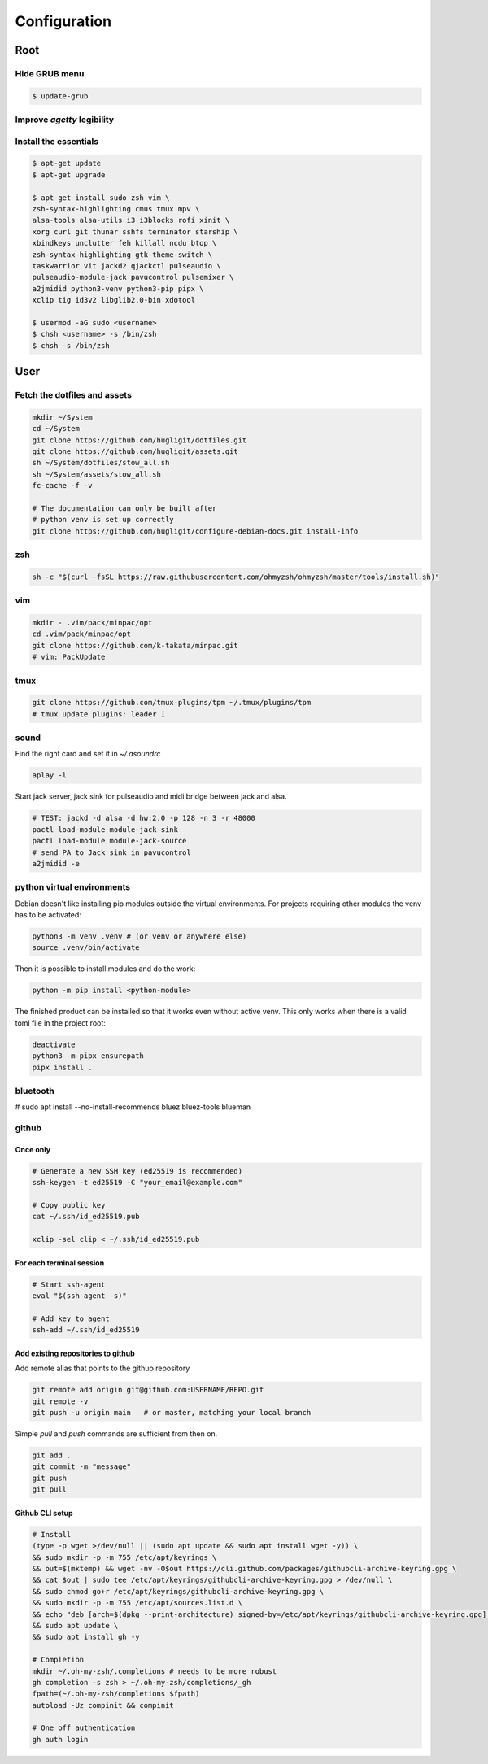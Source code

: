 Configuration
-------------


Root
^^^^

Hide GRUB menu
""""""""""""""

.. code-block:: ini
   :caption: /etc/default/grub

   GRUB_TIMEOUT_STYLE=hidden
   GRUB_TIMEOUT=0
   GRUB_CMDLINE_LINUX_DEFAULT="quiet loglevel=0"


.. code-block:: console

   $ update-grub

Improve `agetty` legibility
"""""""""""""""""""""""""""

.. code-block:: ini
   :caption: /etc/default/console-setup

   # Change the console font settings
   FONTFACE="Terminus"
   FONTSIZE="32x16"

Install the essentials
""""""""""""""""""""""

.. code-block:: console

   $ apt-get update
   $ apt-get upgrade

   $ apt-get install sudo zsh vim \
   zsh-syntax-highlighting cmus tmux mpv \
   alsa-tools alsa-utils i3 i3blocks rofi xinit \
   xorg curl git thunar sshfs terminator starship \
   xbindkeys unclutter feh killall ncdu btop \
   zsh-syntax-highlighting gtk-theme-switch \
   taskwarrior vit jackd2 qjackctl pulseaudio \
   pulseaudio-module-jack pavucontrol pulsemixer \
   a2jmidid python3-venv python3-pip pipx \
   xclip tig id3v2 libglib2.0-bin xdotool

   $ usermod -aG sudo <username>
   $ chsh <username> -s /bin/zsh
   $ chsh -s /bin/zsh


User
^^^^

Fetch the dotfiles and assets
"""""""""""""""""""""""""""""

.. code-block:: console

   mkdir ~/System
   cd ~/System
   git clone https://github.com/hugligit/dotfiles.git
   git clone https://github.com/hugligit/assets.git
   sh ~/System/dotfiles/stow_all.sh
   sh ~/System/assets/stow_all.sh
   fc-cache -f -v

   # The documentation can only be built after 
   # python venv is set up correctly
   git clone https://github.com/hugligit/configure-debian-docs.git install-info



zsh
"""

.. code-block:: console

   sh -c "$(curl -fsSL https://raw.githubusercontent.com/ohmyzsh/ohmyzsh/master/tools/install.sh)"

vim
"""

.. code-block:: console

   mkdir - .vim/pack/minpac/opt
   cd .vim/pack/minpac/opt
   git clone https://github.com/k-takata/minpac.git
   # vim: PackUpdate

tmux
""""

.. code-block:: console

   git clone https://github.com/tmux-plugins/tpm ~/.tmux/plugins/tpm
   # tmux update plugins: leader I

sound
"""""

Find the right card and set it in `~/.asoundrc`

.. code-block:: console

  aplay -l

.. code-block:: console
   :caption: ~/.asoundrc

   defaults.pcm.card 2
   defaults.ctl.card 2

Start jack server, jack sink for pulseaudio and
midi bridge between jack and alsa.

.. code-block:: console

   # TEST: jackd -d alsa -d hw:2,0 -p 128 -n 3 -r 48000
   pactl load-module module-jack-sink
   pactl load-module module-jack-source
   # send PA to Jack sink in pavucontrol
   a2jmidid -e

python virtual environments
"""""""""""""""""""""""""""

Debian doesn't like installing pip modules outside
the virtual environments. For projects requiring
other modules the venv has to be activated:

.. code-block:: console

   python3 -m venv .venv # (or venv or anywhere else)
   source .venv/bin/activate

Then it is possible to install modules and do the
work:

.. code-block:: console
   
   python -m pip install <python-module>

The finished product can be installed so that it
works even without active venv. This only works
when there is a valid toml file in the project
root:

.. code-block:: console

   deactivate
   python3 -m pipx ensurepath
   pipx install .

.. code-block:: toml
   :caption: sample.toml

   [project]
   name = "lemon_curry"
   
   # pip freeze
   version = "0.1.0" # required :(
   dependencies = [
           # can be obtained with `pip freeze`
           "prompt_toolkit==3.0.51",
           "Pygments==2.19.2",
           ]
   
   
   [project.scripts]
   # command name = script_file:entry_function
   lemon_curry = "sample:main" 
   # say-hi = "hello:main" # another hypothetical one

bluetooth
"""""""""

# sudo apt install --no-install-recommends bluez bluez-tools blueman

github
""""""

Once only
.........

.. code-block:: console

   # Generate a new SSH key (ed25519 is recommended)
   ssh-keygen -t ed25519 -C "your_email@example.com"
   
   # Copy public key
   cat ~/.ssh/id_ed25519.pub

   xclip -sel clip < ~/.ssh/id_ed25519.pub

For each terminal session
.........................

.. code-block:: console

   # Start ssh-agent
   eval "$(ssh-agent -s)"
   
   # Add key to agent
   ssh-add ~/.ssh/id_ed25519
   

Add existing repositories to github
...................................

Add remote alias that points to the githup repository

.. code-block:: console

   git remote add origin git@github.com:USERNAME/REPO.git
   git remote -v
   git push -u origin main   # or master, matching your local branch

Simple `pull` and `push` commands are sufficient from then on.

.. code-block:: console

   git add .
   git commit -m "message"
   git push
   git pull

Github CLI setup
................

.. code-block:: console

   # Install
   (type -p wget >/dev/null || (sudo apt update && sudo apt install wget -y)) \
   && sudo mkdir -p -m 755 /etc/apt/keyrings \
   && out=$(mktemp) && wget -nv -O$out https://cli.github.com/packages/githubcli-archive-keyring.gpg \
   && cat $out | sudo tee /etc/apt/keyrings/githubcli-archive-keyring.gpg > /dev/null \
   && sudo chmod go+r /etc/apt/keyrings/githubcli-archive-keyring.gpg \
   && sudo mkdir -p -m 755 /etc/apt/sources.list.d \
   && echo "deb [arch=$(dpkg --print-architecture) signed-by=/etc/apt/keyrings/githubcli-archive-keyring.gpg] https://cli.github.com/packages stable main" | sudo tee /etc/apt/sources.list.d/github-cli.list > /dev/null \
   && sudo apt update \
   && sudo apt install gh -y

   # Completion
   mkdir ~/.oh-my-zsh/.completions # needs to be more robust
   gh completion -s zsh > ~/.oh-my-zsh/completions/_gh
   fpath=(~/.oh-my-zsh/completions $fpath)
   autoload -Uz compinit && compinit

   # One off authentication
   gh auth login



